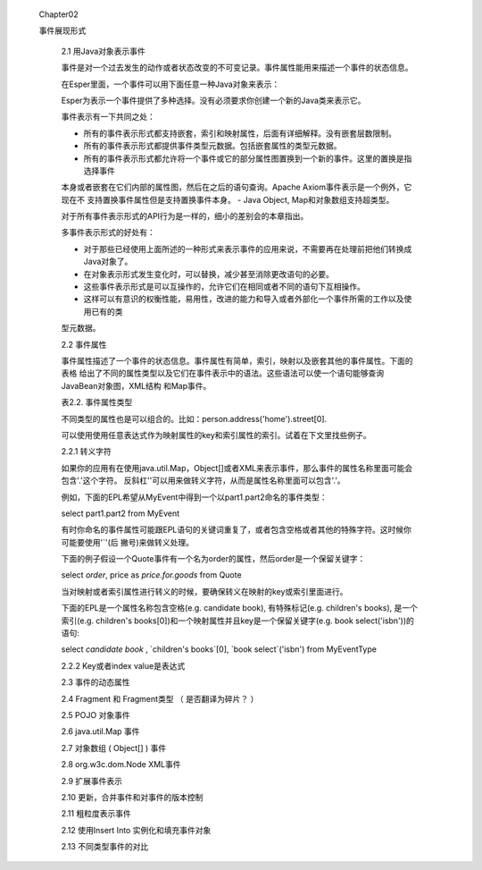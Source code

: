 ﻿ Chapter02
 
 事件展现形式

	2.1 用Java对象表示事件

	
	事件是对一个过去发生的动作或者状态改变的不可变记录。事件属性能用来描述一个事件的状态信息。

	
	在Esper里面，一个事件可以用下面任意一种Java对象来表示：
	
	+-----------------------------------------+-----------------------------------------------+
	|Java Class				  |			描述			  |
	+=========================================+===============================================+	
	|java.lang.Object			  |	任何有getter方法，遵守JavaBean规范的Java  |
	|					  |	POJO;那些遗留下来但不遵守JavaBean规范的   |
	|					  |	Java类也可以当作事件。			  |
	+-----------------------------------------+-----------------------------------------------+
	|java.util.Map	 			  |	继承自java.util.Map接口的Map事件，每一个  |
	|					  |	Map entry是一个属性值。			  |
	+-----------------------------------------+-----------------------------------------------+
	|Object[] (array of object)		  |	数组对象事件是一些对象数组，每个数组元素是|
	|					  |	一个属性值。			          |
	+-----------------------------------------+-----------------------------------------------+			
	|org.w3c.dom.Node			  |	XML文件对象模型(DOM)			  |
	+-----------------------------------------+-----------------------------------------------+
	|org.apache.axiom.om.OMDocument		  |	XML - XML的流API(StAX) - Apache Axiom(Esp-|
	|or OMElement				  |	erIO包提供)				  |
	+-----------------------------------------+-----------------------------------------------+
	|Application classes			  |	通过扩展API表示的插件事件。		  |	
	+-----------------------------------------+-----------------------------------------------+	

	Esper为表示一个事件提供了多种选择。没有必须要求你创建一个新的Java类来表示它。
	
	事件表示有一下共同之处：
	
	- 所有的事件表示形式都支持嵌套，索引和映射属性，后面有详细解释。没有嵌套层数限制。
	- 所有的事件表示形式都提供事件类型元数据。包括嵌套属性的类型元数据。
	- 所有的事件表示形式都允许将一个事件或它的部分属性图置换到一个新的事件。这里的置换是指选择事件
	本身或者嵌套在它们内部的属性图，然后在之后的语句查询。Apache Axiom事件表示是一个例外，它现在不
	支持置换事件属性但是支持置换事件本身。
	- Java Object, Map和对象数组支持超类型。
	
	对于所有事件表示形式的API行为是一样的，细小的差别会的本章指出。
	
	多事件表示形式的好处有：
	
	- 对于那些已经使用上面所述的一种形式来表示事件的应用来说，不需要再在处理前把他们转换成Java对象了。
	- 在对象表示形式发生变化时，可以替换，减少甚至消除更改语句的必要。
	- 这些事件表示形式是可以互操作的，允许它们在相同或者不同的语句下互相操作。
	- 这样可以有意识的权衡性能，易用性，改进的能力和导入或者外部化一个事件所需的工作以及使用已有的类
	型元数据。	
	
	2.2 事件属性
	
	事件属性描述了一个事件的状态信息。事件属性有简单，索引，映射以及嵌套其他的事件属性。下面的表格
	给出了不同的属性类型以及它们在事件表示中的语法。这些语法可以使一个语句能够查询JavaBean对象图，XML结构
	和Map事件。
	
	表2.2. 事件属性类型
	
	+-------+-------------------------------------------------------+-----------------------+---------------+
	| 类型	| 描述							| 语法			| 示例		|
	+=======+=======================================================+=======================+===============+
	| 简单	| 一个属性有一个可以被检索的单一值			| name			| sensorId	|
	+-------+-------------------------------------------------------+-----------------------+---------------+
	| 索引	| 一个索引属性存储一个对象的有序集合（同一类型的对象）。| name[index]		| sensor[0]	|
	|	| 可以用非负的整数下标单独访问每个对象。		|			|		|	
	+-------+-------------------------------------------------------+-----------------------+---------------+
	| 映射	| 一个映射属性存储一组可以通过key集合索引的对象集合（同 | name['key']		| sensor('light'|
	|	| 一类型）。						|			| )		|
	+-------+-------------------------------------------------------+-----------------------+---------------+
	| 嵌套	| 嵌套属性可以在替他的属性里面嵌套			| name.nestedname	| sensor.value	|
	+-------+-------------------------------------------------------+-----------------------+---------------+
	
	不同类型的属性也是可以组合的。比如：person.address('home').street[0].
	
	可以使用使用任意表达式作为映射属性的key和索引属性的索引。试着在下文里找些例子。
	
	2.2.1 转义字符
	
	如果你的应用有在使用java.util.Map，Object[]或者XML来表示事件，那么事件的属性名称里面可能会包含'.'这个字符。
	反斜杠'\'可以用来做转义字符，从而是属性名称里面可以包含'.'。
	
	例如，下面的EPL希望从MyEvent中得到一个以part1.part2命名的事件类型：
	
	select part1\.part2 from MyEvent
	
	有时你命名的事件属性可能跟EPL语句的关键词重复了，或者包含空格或者其他的特殊字符。这时候你可能要使用'`'(后
	撇号)来做转义处理。
	
	下面的例子假设一个Quote事件有一个名为order的属性，然后order是一个保留关键字：
	
	select `order`, price as `price.for.goods` from Quote
	
	当对映射或者索引属性进行转义的时候，要确保转义在映射的key或索引里面进行。
	
	下面的EPL是一个属性名称包含空格(e.g. candidate book), 有特殊标记(e.g. children's books), 是一个索引(e.g. 
	children's books[0])和一个映射属性并且key是一个保留关键字(e.g. book select('isbn'))的语句: 
	
	select `candidate book` , `children's books`[0], `book select`('isbn') from MyEventType
	
	2.2.2 Key或者index value是表达式
	
	
	
	2.3 事件的动态属性
	
	

	2.4 Fragment 和 Fragment类型 （ 是否翻译为碎片？ ）

	2.5 POJO 对象事件

	2.6 java.util.Map 事件

	2.7 对象数组 ( Object[] ) 事件

	2.8 org.w3c.dom.Node XML事件

	2.9 扩展事件表示

	2.10 更新，合并事件和对事件的版本控制

	2.11 粗粒度表示事件

	2.12 使用Insert Into 实例化和填充事件对象

	2.13 不同类型事件的对比
